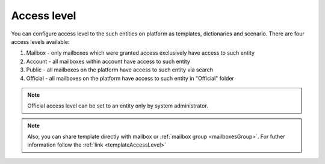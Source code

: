 ============
Access level
============

You can configure access level to the such entities on platform as templates, dictionaries and scenario. There are four access levels available:

1. Mailbox - only mailboxes which were granted access exclusively have access to such entity
2. Account - all mailboxes within account have access to such entity
3. Public - all mailboxes on the platform have access to such entity via search
4. Official - all mailboxes on the platform have access to such entity in "Official" folder

.. note:: Official access level can be set to an entity only by system administrator.

.. note:: Also, you can share template directly with mailbox or :ref:`mailbox group <mailboxesGroup>`. For futher information follow the :ref:`link <templateAccessLevel>`